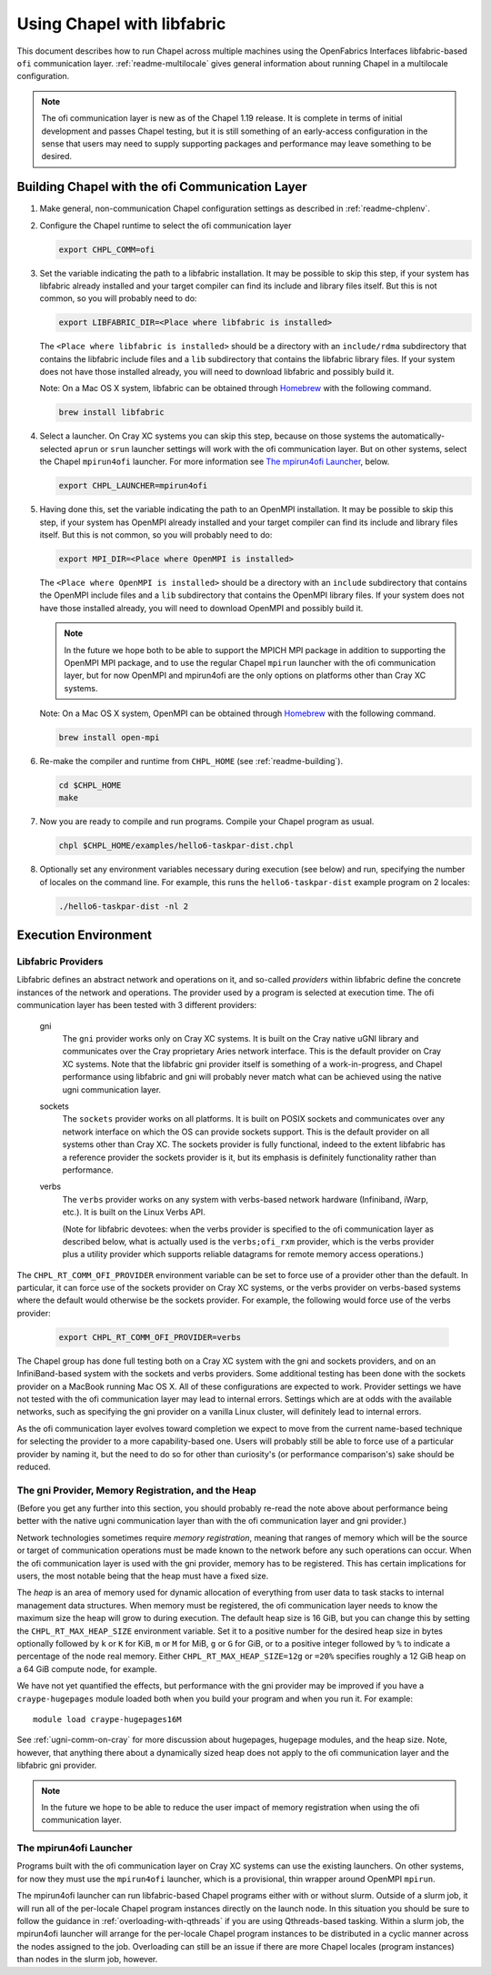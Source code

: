 .. _readme-libfabric:

============================
Using Chapel with libfabric
============================

This document describes how to run Chapel across multiple machines using
the OpenFabrics Interfaces libfabric-based ``ofi`` communication layer.
:ref:`readme-multilocale` gives general information about running Chapel
in a multilocale configuration.

.. note::
  The ofi communication layer is new as of the Chapel 1.19 release.  It is
  complete in terms of initial development and passes Chapel testing, but
  it is still something of an early-access configuration in the sense that
  users may need to supply supporting packages and performance may leave
  something to be desired.

Building Chapel with the ofi Communication Layer
++++++++++++++++++++++++++++++++++++++++++++++++

1. Make general, non-communication Chapel configuration settings as
   described in :ref:`readme-chplenv`.

#. Configure the Chapel runtime to select the ofi communication layer

   .. code-block:: bash

     export CHPL_COMM=ofi

#. Set the variable indicating the path to a libfabric installation.
   It may be possible to skip this step, if your system has libfabric
   already installed and your target compiler can find its include and
   library files itself.  But this is not common, so you will probably
   need to do:

   .. code-block:: bash

     export LIBFABRIC_DIR=<Place where libfabric is installed>

   The ``<Place where libfabric is installed>`` should be a directory with
   an ``include/rdma`` subdirectory that contains the libfabric include
   files and a ``lib`` subdirectory that contains the libfabric library
   files.  If your system does not have those installed already, you will
   need to download libfabric and possibly build it.

   Note: On a Mac OS X system, libfabric can be obtained through
   Homebrew_ with the following command.

   .. code-block:: bash

     brew install libfabric

#. Select a launcher.  On Cray XC systems you can skip this step,
   because on those systems the automatically-selected ``aprun`` or
   ``srun`` launcher settings will work with the ofi communication
   layer.  But on other systems, select the Chapel ``mpirun4ofi``
   launcher.  For more information see `The mpirun4ofi Launcher`_,
   below.


   .. code-block:: bash

     export CHPL_LAUNCHER=mpirun4ofi


#. Having done this, set the variable indicating the path to an OpenMPI
   installation.  It may be possible to skip this step, if your system
   has OpenMPI already installed and your target compiler can find its
   include and library files itself.  But this is not common, so you
   will probably need to do:

   .. code-block:: bash

     export MPI_DIR=<Place where OpenMPI is installed>

   The ``<Place where OpenMPI is installed>`` should be a directory with
   an ``include`` subdirectory that contains the OpenMPI include files
   and a ``lib`` subdirectory that contains the OpenMPI library files.
   If your system does not have those installed already, you will need
   to download OpenMPI and possibly build it.

   .. note::
     In the future we hope both to be able to support the MPICH MPI
     package in addition to supporting the OpenMPI MPI package, and to use
     the regular Chapel ``mpirun`` launcher with the ofi communication
     layer, but for now OpenMPI and mpirun4ofi are the only options on
     platforms other than Cray XC systems.

   Note: On a Mac OS X system, OpenMPI can be obtained through Homebrew_
   with the following command.

   .. code-block:: bash

     brew install open-mpi

#. Re-make the compiler and runtime from ``CHPL_HOME`` (see
   :ref:`readme-building`).

   .. code-block:: bash

     cd $CHPL_HOME
     make

#. Now you are ready to compile and run programs.
   Compile your Chapel program as usual.

   .. code-block:: bash

     chpl $CHPL_HOME/examples/hello6-taskpar-dist.chpl

#. Optionally set any environment variables necessary during execution
   (see below) and run, specifying the number of locales on the command
   line.  For example, this runs the ``hello6-taskpar-dist`` example
   program on 2 locales:

   .. code-block:: bash

     ./hello6-taskpar-dist -nl 2


Execution Environment
+++++++++++++++++++++

Libfabric Providers
___________________


Libfabric defines an abstract network and operations on it, and
so-called *providers* within libfabric define the concrete instances of
the network and operations.  The provider used by a program is selected
at execution time.  The ofi communication layer has been tested with 3
different providers:

  gni
    The ``gni`` provider works only on Cray XC systems.  It is built on
    the Cray native uGNI library and communicates over the Cray
    proprietary Aries network interface.  This is the default provider
    on Cray XC systems.  Note that the libfabric gni provider itself is
    something of a work-in-progress, and Chapel performance using
    libfabric and gni will probably never match what can be achieved
    using the native ugni communication layer.

  sockets
    The ``sockets`` provider works on all platforms.  It is built on
    POSIX sockets and communicates over any network interface on which
    the OS can provide sockets support.  This is the default provider on
    all systems other than Cray XC.  The sockets provider is fully
    functional, indeed to the extent libfabric has a reference provider
    the sockets provider is it, but its emphasis is definitely
    functionality rather than performance.

  verbs
    The ``verbs`` provider works on any system with verbs-based network
    hardware (Infiniband, iWarp, etc.).  It is built on the Linux Verbs
    API.

    (Note for libfabric devotees: when the verbs provider is specified to
    the ofi communication layer as described below, what is actually
    used is the ``verbs;ofi_rxm`` provider, which is the verbs provider
    plus a utility provider which supports reliable datagrams for remote
    memory access operations.)

The ``CHPL_RT_COMM_OFI_PROVIDER`` environment variable can be set to
force use of a provider other than the default.  In particular, it can
force use of the sockets provider on Cray XC systems, or the verbs
provider on verbs-based systems where the default would otherwise be the
sockets provider.  For example, the following would force use of the
verbs provider:

   .. code-block:: bash

     export CHPL_RT_COMM_OFI_PROVIDER=verbs

The Chapel group has done full testing both on a Cray XC system with the
gni and sockets providers, and on an InfiniBand-based system with the
sockets and verbs providers.  Some additional testing has been done with
the sockets provider on a MacBook running Mac OS X.  All of these
configurations are expected to work.  Provider settings we have not
tested with the ofi communication layer may lead to internal errors.
Settings which are at odds with the available networks, such as
specifying the gni provider on a vanilla Linux cluster, will definitely
lead to internal errors.

As the ofi communication layer evolves toward completion we expect to
move from the current name-based technique for selecting the provider to
a more capability-based one.  Users will probably still be able to force
use of a particular provider by naming it, but the need to do so for
other than curiosity's (or performance comparison's) sake should be
reduced.

The gni Provider, Memory Registration, and the Heap
___________________________________________________

(Before you get any further into this section, you should probably
re-read the note above about performance being better with the native
ugni communication layer than with the ofi communication layer and gni
provider.)

Network technologies sometimes require *memory registration*, meaning
that ranges of memory which will be the source or target of
communication operations must be made known to the network before any
such operations can occur.  When the ofi communication layer is used
with the gni provider, memory has to be registered.  This has certain
implications for users, the most notable being that the heap must have a
fixed size.

The *heap* is an area of memory used for dynamic allocation of
everything from user data to task stacks to internal management data
structures.  When memory must be registered, the ofi communication layer
needs to know the maximum size the heap will grow to during execution.
The default heap size is 16 GiB, but you can change this by setting the
``CHPL_RT_MAX_HEAP_SIZE`` environment variable.  Set it to a positive
number for the desired heap size in bytes optionally followed by ``k``
or ``K`` for KiB, ``m`` or ``M`` for MiB, ``g`` or ``G`` for GiB, or to
a positive integer followed by ``%`` to indicate a percentage of the
node real memory.  Either ``CHPL_RT_MAX_HEAP_SIZE=12g`` or ``=20%``
specifies roughly a 12 GiB heap on a 64 GiB compute node, for example.

We have not yet quantified the effects, but performance with the gni
provider may be improved if you have a ``craype-hugepages`` module
loaded both when you build your program and when you run it.  For
example::

     module load craype-hugepages16M

See :ref:`ugni-comm-on-cray` for more discussion about hugepages,
hugepage modules, and the heap size.  Note, however, that anything there
about a dynamically sized heap does not apply to the ofi communication
layer and the libfabric gni provider.

.. note::
  In the future we hope to be able to reduce the user impact of memory
  registration when using the ofi communication layer.

.. _mpirun4ofi-launcher:

The mpirun4ofi Launcher
_______________________

Programs built with the ofi communication layer on Cray XC systems can
use the existing launchers.  On other systems, for now they must use the
``mpirun4ofi`` launcher, which is a provisional, thin wrapper around
OpenMPI ``mpirun``.

The mpirun4ofi launcher can run libfabric-based Chapel programs either
with or without slurm.  Outside of a slurm job, it will run all of the
per-locale Chapel program instances directly on the launch node.  In
this situation you should be sure to follow the guidance in
:ref:`overloading-with-qthreads` if you are using Qthreads-based tasking.
Within a slurm job, the mpirun4ofi launcher will arrange for the
per-locale Chapel program instances to be distributed in a cyclic manner
across the nodes assigned to the job.  Overloading can still be an issue
if there are more Chapel locales (program instances) than nodes in the
slurm job, however.


.. _Homebrew: https://github.com/Homebrew/brew
